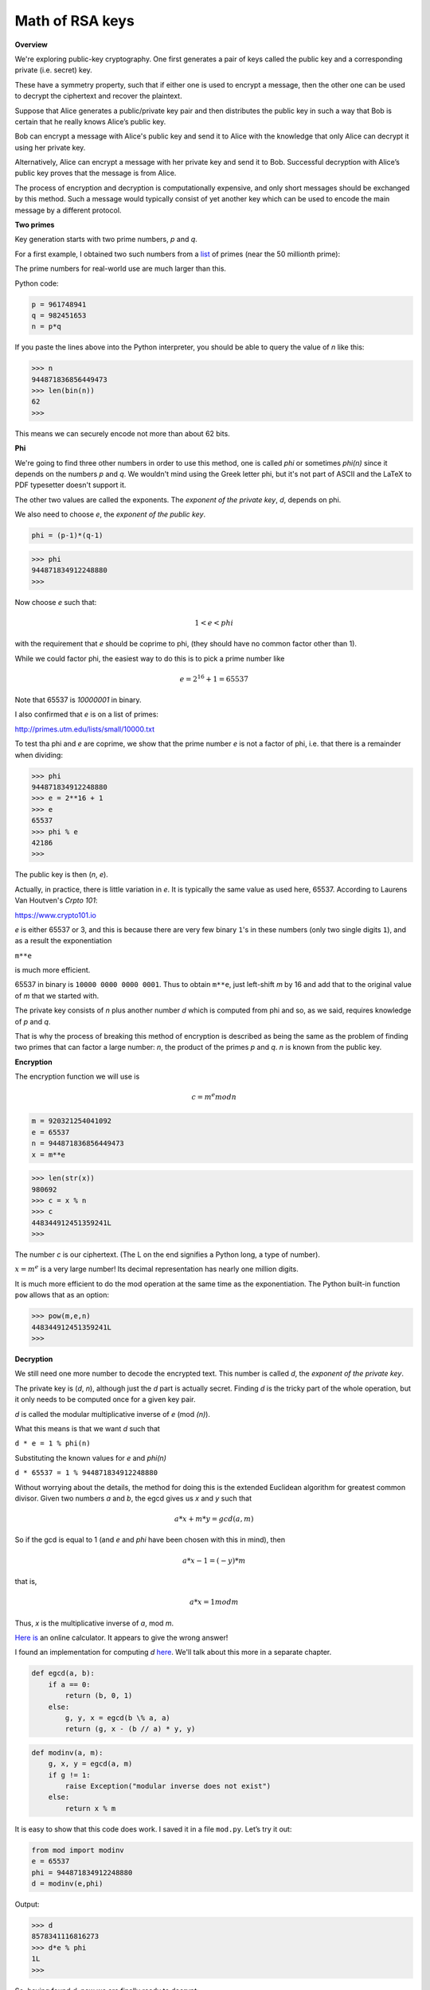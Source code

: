.. _part/3math:

################
Math of RSA keys
################

**Overview**

We're exploring public-key cryptography. One first generates a pair of keys called the public key and a corresponding private (i.e. secret) key. 

These have a symmetry property, such that if either one is used to encrypt a message, then the other one can be used to decrypt the ciphertext and recover the plaintext.

Suppose that Alice generates a public/private key pair and then distributes the public key in such a way that Bob is certain that he really knows Alice’s public key.

Bob can encrypt a message with Alice's public key and send it to Alice with the knowledge that only Alice can decrypt it using her private key. 

Alternatively, Alice can encrypt a message with her private key and send it to Bob. Successful decryption with Alice’s public key proves that the message is from Alice.

The process of encryption and decryption is computationally expensive, and only short messages should be exchanged by this method. Such a message would typically consist of yet another key which can be used to encode the main message by a different protocol.

**Two primes**

Key generation starts with two prime numbers, *p* and *q*. 

For a first example, I obtained two such numbers from a `list <http://primes.utm.edu/lists>`_ of primes (near the 50 millionth prime):

The prime numbers for real-world use are much larger than this.

Python code:

.. code-block:: python

    p = 961748941
    q = 982451653
    n = p*q
    
If you paste the lines above into the Python interpreter, you should be able to query the value of *n* like this:

>>> n
944871836856449473
>>> len(bin(n))
62
>>>

This means we can securely encode not more than about 62 bits. 

**Phi**

We're going to find three other numbers in order to use this method, one is called *phi* or sometimes  *phi(n)* since it depends on the numbers *p* and *q*.  We wouldn't mind using the Greek letter phi, but it's not part of ASCII and the LaTeX to PDF typesetter doesn't support it.

The other two values are called the exponents.  The *exponent of the private key*, *d*, depends on phi.  

We also need to choose *e*, the *exponent of the public key*.

.. code-block:: python

    phi = (p-1)*(q-1)

>>> phi 
944871834912248880
>>>

Now choose *e* such that:  

.. math::

    1 < e < phi

with the requirement that *e* should be coprime to phi, (they should have no common factor other than 1).

While we could factor phi, the easiest way to do this is to pick a prime number like 

.. math::

    e = 2^{16} + 1 = 65537
    
Note that 65537 is `10000001` in binary.

I also confirmed that *e* is on a list of primes:

http://primes.utm.edu/lists/small/10000.txt

To test tha phi and *e* are coprime, we show that the prime number *e* is not a factor of phi, i.e. that there is a remainder when dividing:

>>> phi
944871834912248880
>>> e = 2**16 + 1
>>> e
65537
>>> phi % e
42186
>>>

The public key is then (*n*, *e*).

Actually, in practice, there is little variation in *e*.  It is typically the same value as used here, 65537.  According to Laurens Van Houtven's *Crpto 101*:

https://www.crypto101.io

*e* is either 65537 or 3, and this is because there are very few binary ``1``'s in these numbers (only two single digits ``1``), and as a result the exponentiation

``m**e``

is much more efficient.

65537 in binary is ``10000 0000 0000 0001``.  Thus to obtain ``m**e``, just left-shift *m* by 16 and add that to the original value of *m* that we started with. 

The private key consists of *n* plus another number *d* which is computed from phi and so, as we said, requires knowledge of *p* and *q*. 

That is why the process of breaking this method of encryption is described as being the same as the problem of finding two primes that can factor a large number:  *n*, the product of the primes *p* and *q*. *n* is known from the public key.

**Encryption**

The encryption function we will use is

.. math::

    c = m^e mod n

.. code-block:: python

    m = 920321254041092
    e = 65537
    n = 944871836856449473
    x = m**e
    
>>> len(str(x))
980692
>>> c = x % n
>>> c
448344912451359241L
>>>

The number *c* is our ciphertext. (The L on the end signifies a Python long, a type of number).

:math:`x = m^e` is a very large number!  Its decimal representation has nearly one million digits.

It is much more efficient to do the mod operation at the same time as the exponentiation. The Python built-in function ``pow`` allows that as an option:

>>> pow(m,e,n)
448344912451359241L
>>>

**Decryption**

We still need one more number to decode the encrypted text. This number is called *d*, the *exponent of the private key*. 

The private key is (*d*, *n*), although just the *d* part is actually secret. Finding *d* is the tricky part of the whole operation, but it only needs to be computed once for a given key pair.

*d* is called the modular multiplicative inverse of *e* (mod *(n)*). 

What this means is that we want *d* such that

``d * e = 1 % phi(n)``

Substituting the known values for *e* and *phi(n)*

``d * 65537 = 1 % 944871834912248880``

Without worrying about the details, the method for doing this is the extended Euclidean algorithm for greatest common divisor.  Given two numbers *a* and *b*, the egcd gives us *x* and *y* such that

.. math::

    a*x + m*y = gcd(a,m)

So if the gcd is equal to 1 (and *e* and *phi* have been chosen with this in mind), then 

.. math::

    a*x - 1 = (-y)*m

that is,

.. math::

    a*x = 1 mod m

Thus, *x* is the multiplicative inverse of *a*, mod *m*.

`Here is <https://planetcalc.com/3311/>`_ an online calculator.  It appears to give the wrong answer!

I found an implementation for computing *d* `here <http://stackoverflow.com/questions/4798654>`_.  We'll talk about this more in a separate chapter.

.. code-block:: python

    def egcd(a, b):
        if a == 0:
            return (b, 0, 1)
        else:
            g, y, x = egcd(b \% a, a)
            return (g, x - (b // a) * y, y)

.. code-block:: python

    def modinv(a, m):
        g, x, y = egcd(a, m)
        if g != 1:
            raise Exception("modular inverse does not exist")
        else:
            return x % m
            
It is easy to show that this code does work. I saved it in a file ``mod.py``. Let’s try it out:

.. code-block:: python

    from mod import modinv
    e = 65537
    phi = 944871834912248880
    d = modinv(e,phi)

Output:

>>> d
8578341116816273
>>> d*e % phi
1L
>>>

So, having found *d*, now we are finally ready to decrypt:

.. code-block:: python

    c = 448344912451359241
    n = 944871836856449473
    d = 8578341116816273
    p = pow(c,d,n)

>>> p 
920321254041092L
>>>

Recall

>>> m
920321254041092

We have successfully generated a key pair, and used it to encrypt and decrypt a simple message. Now we need to show that we can also encrypt with private key, and decrypt with public one:

.. code-block:: python

    m = 920321254041092
    d = 8578341116816273
    n = 944871836856449473
    c = pow(m,d,n)
    
>>> c
461000660869754451L
e = 65537
p = pow(c,e,n)
>>> p
920321254041092L

We have again recovered our plaintext message: *p* is equal to *m*.
